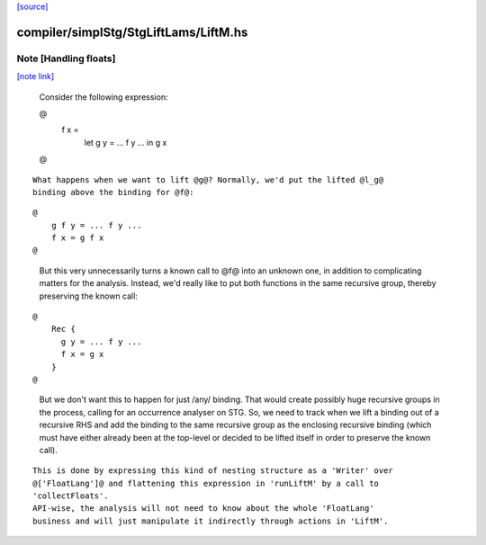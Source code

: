`[source] <https://gitlab.haskell.org/ghc/ghc/tree/master/compiler/simplStg/StgLiftLams/LiftM.hs>`_

compiler/simplStg/StgLiftLams/LiftM.hs
======================================


Note [Handling floats]
~~~~~~~~~~~~~~~~~~~~~~

`[note link] <https://gitlab.haskell.org/ghc/ghc/tree/master/compiler/simplStg/StgLiftLams/LiftM.hs#L94>`__

 Consider the following expression:

 @
     f x =
       let g y = ... f y ...
       in g x
 @

::

 What happens when we want to lift @g@? Normally, we'd put the lifted @l_g@
 binding above the binding for @f@:

..

::

 @
     g f y = ... f y ...
     f x = g f x
 @

..

 But this very unnecessarily turns a known call to @f@ into an unknown one, in
 addition to complicating matters for the analysis.
 Instead, we'd really like to put both functions in the same recursive group,
 thereby preserving the known call:

::

 @
     Rec {
       g y = ... f y ...
       f x = g x
     }
 @

..

 But we don't want this to happen for just /any/ binding. That would create
 possibly huge recursive groups in the process, calling for an occurrence
 analyser on STG.
 So, we need to track when we lift a binding out of a recursive RHS and add
 the binding to the same recursive group as the enclosing recursive binding
 (which must have either already been at the top-level or decided to be
 lifted itself in order to preserve the known call).

::

 This is done by expressing this kind of nesting structure as a 'Writer' over
 @['FloatLang']@ and flattening this expression in 'runLiftM' by a call to
 'collectFloats'.
 API-wise, the analysis will not need to know about the whole 'FloatLang'
 business and will just manipulate it indirectly through actions in 'LiftM'.

..

